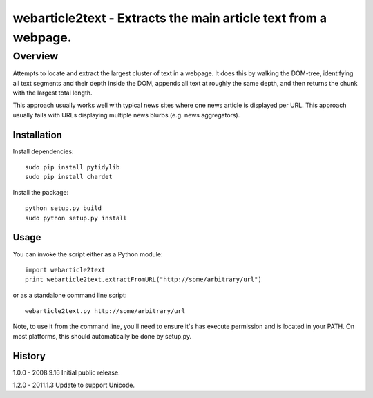 =======================================================================
webarticle2text - Extracts the main article text from a webpage.
=======================================================================

Overview
========

Attempts to locate and extract the largest cluster of text in a
webpage. It does this by walking the DOM-tree, identifying all text
segments and their depth inside the DOM, appends all text at roughly
the same depth, and then returns the chunk with the largest total
length.

This approach usually works well with typical news sites where one
news article is displayed per URL. This approach usually fails with
URLs displaying multiple news blurbs (e.g. news aggregators).

Installation
------------

Install dependencies:

::

    sudo pip install pytidylib
    sudo pip install chardet

Install the package:

::

    python setup.py build
    sudo python setup.py install

Usage
-----

You can invoke the script either as a Python module:

::

    import webarticle2text
    print webarticle2text.extractFromURL("http://some/arbitrary/url")

or as a standalone command line script:

::    

    webarticle2text.py http://some/arbitrary/url
    
Note, to use it from the command line, you'll need to ensure it's has execute
permission and is located in your PATH. On most platforms, this should
automatically be done by setup.py.

History
-------

1.0.0 - 2008.9.16
Initial public release.

1.2.0 - 2011.1.3
Update to support Unicode.
